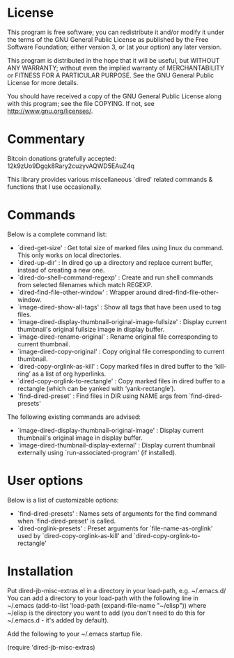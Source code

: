 * License

 This program is free software; you can redistribute it and/or modify
 it under the terms of the GNU General Public License as published by
 the Free Software Foundation; either version 3, or (at your option)
 any later version.

 This program is distributed in the hope that it will be useful,
 but WITHOUT ANY WARRANTY; without even the implied warranty of
 MERCHANTABILITY or FITNESS FOR A PARTICULAR PURPOSE.  See the
 GNU General Public License for more details.

 You should have received a copy of the GNU General Public License
 along with this program; see the file COPYING.
 If not, see <http://www.gnu.org/licenses/>.

* Commentary

 Bitcoin donations gratefully accepted: 12k9zUo9Dgqk8Rary2cuzyvAQWD5EAuZ4q

 This library provides various miscellaneous `dired' related commands & functions
 that I use occasionally. 


* Commands

 Below is a complete command list:

 - `dired-get-size' :
    Get total size of marked files using linux du command. This only works on local directories.
 - `dired-up-dir' :
    In dired go up a directory and replace current buffer, instead of creating a new one.
 - `dired-do-shell-command-regexp' :
    Create and run shell commands from selected filenames which match REGEXP.
 - `dired-find-file-other-window' :
    Wrapper around dired-find-file-other-window.
 - `image-dired-show-all-tags' :
    Show all tags that have been used to tag files.
 - `image-dired-display-thumbnail-original-image-fullsize' :
    Display current thumbnail's original fullsize image in display buffer.
 - `image-dired-rename-original' :
    Rename original file corresponding to current thumbnail.
 - `image-dired-copy-original' :
    Copy original file corresponding to current thumbnail.
 - `dired-copy-orglink-as-kill' :
    Copy marked files in dired buffer to the ‘kill-ring’ as a list of org hyperlinks.
 - `dired-copy-orglink-to-rectangle' :
    Copy marked files in dired buffer to a rectangle (which can be yanked with ‘yank-rectangle’).
 - `find-dired-preset' :
    Find files in DIR using NAME args from `find-dired-presets'
    
 The following existing commands are advised:

 - `image-dired-display-thumbnail-original-image' :
    Display current thumbnail's original image in display buffer.
 - `image-dired-thumbnail-display-external' :
    Display current thumbnail externally using `run-associated-program' (if installed).
* User options

 Below is a list of customizable options:

 - `find-dired-presets' :
    Names sets of arguments for the find command when `find-dired-preset' is called.
 - `dired-orglink-presets' :
    Preset arguments for `file-name-as-orglink' used by `dired-copy-orglink-as-kill' and `dired-copy-orglink-to-rectangle'
* Installation

 Put dired-jb-misc-extras.el in a directory in your load-path, e.g. ~/.emacs.d/
 You can add a directory to your load-path with the following line in ~/.emacs
 (add-to-list 'load-path (expand-file-name "~/elisp"))
 where ~/elisp is the directory you want to add 
 (you don't need to do this for ~/.emacs.d - it's added by default).

 Add the following to your ~/.emacs startup file.

 (require 'dired-jb-misc-extras)
